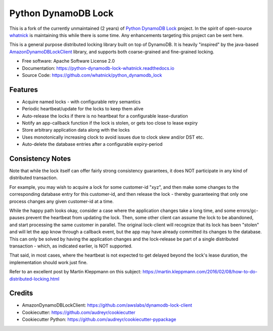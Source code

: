 ====================
Python DynamoDB Lock
====================


.. image:: https://img.shields.io/pypi/v/python_dynamodb_lock_whatnick.svg
        :target: https://pypi.python.org/pypi/python_dynamodb_lock_whatnick

.. image:: https://img.shields.io/travis/whatnick/python_dynamodb_lock.svg
        :target: https://travis-ci.org/whatnick/python_dynamodb_lock

.. image:: https://readthedocs.org/projects/python-dynamodb-lock-whatnick/badge/?version=latest
        :target: https://python-dynamodb-lock-whatnick.readthedocs.io/en/latest/?badge=latest
        :alt: Documentation Status

This is a fork of the currently unmaintained (2 years) of `Python DynamoDB Lock <https://github.com/mohankishore/python_dynamodb_lock>`_
project. In the spirit of open-source `whatnick <https://twitter.com/whatnick>`_ is maintaining this while there is some time.
Any enhancements targeting this project can be sent here.


This is a general purpose distributed locking library built on top of DynamoDB. It is heavily
"inspired" by the java-based `AmazonDynamoDBLockClient <https://github.com/awslabs/dynamodb-lock-client>`_
library, and supports both coarse-grained and fine-grained locking.

* Free software: Apache Software License 2.0
* Documentation: https://python-dynamodb-lock-whatnick.readthedocs.io
* Source Code: https://github.com/whatnick/python_dynamodb_lock


Features
--------

* Acquire named locks - with configurable retry semantics
* Periodic heartbeat/update for the locks to keep them alive
* Auto-release the locks if there is no heartbeat for a configurable lease-duration
* Notify an app-callback function if the lock is stolen, or gets too close to lease expiry
* Store arbitrary application data along with the locks
* Uses monotonically increasing clock to avoid issues due to clock skew and/or DST etc.
* Auto-delete the database entries after a configurable expiry-period


Consistency Notes
-----------------

Note that while the lock itself can offer fairly strong consistency guarantees, it does NOT
participate in any kind of distributed transaction.

For example, you may wish to acquire a lock for some customer-id "xyz", and then make some changes
to the corresponding database entry for this customer-id, and then release the lock - thereby
guaranteeing that only one process changes any given customer-id at a time.

While the happy path looks okay, consider a case where the application changes take a long time,
and some errors/gc-pauses prevent the heartbeat from updating the lock. Then, some other client
can assume the lock to be abandoned, and start processing the same customer in parallel. The original
lock-client will recognize that its lock has been "stolen" and will let the app know through a callback
event, but the app may have already committed its changes to the database. This can only be solved by
having the application changes and the lock-release be part of a single distributed transaction - which,
as indicated earlier, is NOT supported.

That said, in most cases, where the heartbeat is not expected to get delayed beyond the lock's lease
duration, the implementation should work just fine.

Refer to an excellent post by Martin Kleppmann on this subject:
https://martin.kleppmann.com/2016/02/08/how-to-do-distributed-locking.html

Credits
-------

* AmazonDynamoDBLockClient: https://github.com/awslabs/dynamodb-lock-client
* Cookiecutter: https://github.com/audreyr/cookiecutter
* Cookiecutter Python: https://github.com/audreyr/cookiecutter-pypackage

